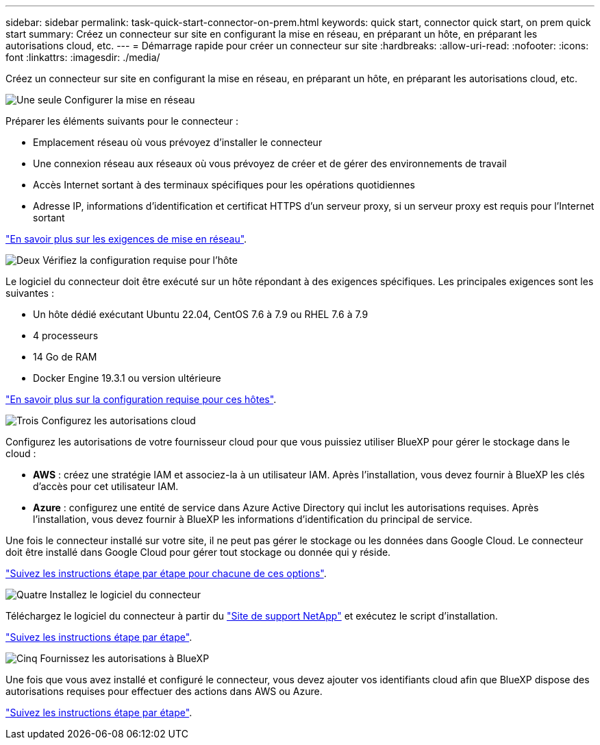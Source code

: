---
sidebar: sidebar 
permalink: task-quick-start-connector-on-prem.html 
keywords: quick start, connector quick start, on prem quick start 
summary: Créez un connecteur sur site en configurant la mise en réseau, en préparant un hôte, en préparant les autorisations cloud, etc. 
---
= Démarrage rapide pour créer un connecteur sur site
:hardbreaks:
:allow-uri-read: 
:nofooter: 
:icons: font
:linkattrs: 
:imagesdir: ./media/


[role="lead"]
Créez un connecteur sur site en configurant la mise en réseau, en préparant un hôte, en préparant les autorisations cloud, etc.

.image:https://raw.githubusercontent.com/NetAppDocs/common/main/media/number-1.png["Une seule"] Configurer la mise en réseau
[role="quick-margin-para"]
Préparer les éléments suivants pour le connecteur :

[role="quick-margin-list"]
* Emplacement réseau où vous prévoyez d'installer le connecteur
* Une connexion réseau aux réseaux où vous prévoyez de créer et de gérer des environnements de travail
* Accès Internet sortant à des terminaux spécifiques pour les opérations quotidiennes
* Adresse IP, informations d'identification et certificat HTTPS d'un serveur proxy, si un serveur proxy est requis pour l'Internet sortant


[role="quick-margin-para"]
link:task-set-up-networking-on-prem.html["En savoir plus sur les exigences de mise en réseau"].

.image:https://raw.githubusercontent.com/NetAppDocs/common/main/media/number-2.png["Deux"] Vérifiez la configuration requise pour l'hôte
[role="quick-margin-para"]
Le logiciel du connecteur doit être exécuté sur un hôte répondant à des exigences spécifiques. Les principales exigences sont les suivantes :

[role="quick-margin-list"]
* Un hôte dédié exécutant Ubuntu 22.04, CentOS 7.6 à 7.9 ou RHEL 7.6 à 7.9
* 4 processeurs
* 14 Go de RAM
* Docker Engine 19.3.1 ou version ultérieure


[role="quick-margin-para"]
link:reference-host-requirements-on-prem.html["En savoir plus sur la configuration requise pour ces hôtes"].

.image:https://raw.githubusercontent.com/NetAppDocs/common/main/media/number-3.png["Trois"] Configurez les autorisations cloud
[role="quick-margin-para"]
Configurez les autorisations de votre fournisseur cloud pour que vous puissiez utiliser BlueXP pour gérer le stockage dans le cloud :

[role="quick-margin-list"]
* *AWS* : créez une stratégie IAM et associez-la à un utilisateur IAM. Après l'installation, vous devez fournir à BlueXP les clés d'accès pour cet utilisateur IAM.
* *Azure* : configurez une entité de service dans Azure Active Directory qui inclut les autorisations requises. Après l'installation, vous devez fournir à BlueXP les informations d'identification du principal de service.


[role="quick-margin-para"]
Une fois le connecteur installé sur votre site, il ne peut pas gérer le stockage ou les données dans Google Cloud. Le connecteur doit être installé dans Google Cloud pour gérer tout stockage ou donnée qui y réside.

[role="quick-margin-para"]
link:task-set-up-permissions-on-prem.html["Suivez les instructions étape par étape pour chacune de ces options"].

.image:https://raw.githubusercontent.com/NetAppDocs/common/main/media/number-4.png["Quatre"] Installez le logiciel du connecteur
[role="quick-margin-para"]
Téléchargez le logiciel du connecteur à partir du https://mysupport.netapp.com/site/products/all/details/cloud-manager/downloads-tab["Site de support NetApp"] et exécutez le script d'installation.

[role="quick-margin-para"]
link:task-install-connector-on-prem.html["Suivez les instructions étape par étape"].

.image:https://raw.githubusercontent.com/NetAppDocs/common/main/media/number-5.png["Cinq"] Fournissez les autorisations à BlueXP
[role="quick-margin-para"]
Une fois que vous avez installé et configuré le connecteur, vous devez ajouter vos identifiants cloud afin que BlueXP dispose des autorisations requises pour effectuer des actions dans AWS ou Azure.

[role="quick-margin-para"]
link:task-provide-permissions-on-prem.html["Suivez les instructions étape par étape"].
